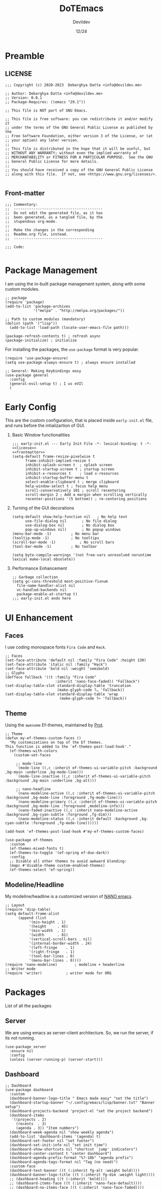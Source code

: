 #+title: DoTEmacs
#+author: Devildev
#+date: 12/24
#+description: My emacs custom configuration.
:properties:
#+property: header-args :tangle init.el
#+startup: fold
#+auto_tangle: t
:end:

* Preamble
** LICENSE
#+NAME: license
#+begin_src elisp :comments off
;;; Copyright (c) 2020-2023  Debarghya Datta <info@devildev.me>

;; Author: Debarghya Datta <info@devildev.me>
;; Version: 0.0.1
;; Package-Requires: ((emacs "29.1"))

;; This file is NOT part of GNU Emacs.

;; This file is free software: you can redistribute it and/or modify it
;; under the terms of the GNU General Public License as published by the
;; Free Software Foundation, either version 3 of the License, or (at
;; your option) any later version.
;;
;; This file is distributed in the hope that it will be useful, but
;; WITHOUT ANY WARRANTY; without even the implied warranty of
;; MERCHANTABILITY or FITNESS FOR A PARTICULAR PURPOSE.  See the GNU
;; General Public License for more details.
;;
;; You should have received a copy of the GNU General Public License
;; along with this file.  If not, see <https://www.gnu.org/licenses/>.

#+end_src

** Front-matter
#+NAME: frontmatter
#+begin_src elisp :comments off
;;; Commentary:
;;  -----------------------------------------
;;  Do not edit the generated file, as it has
;;  been generated, as a tangled file, by the
;;  stupendous org-mode.
;;
;;  Make the changes in the corresponding
;;  Readme.org file, instead.
;;  -----------------------------------------

;;; Code:

#+end_src

* Package Management
I am using the in-built package management system, along with some custom modules.
#+begin_src elisp
;; package
(require 'package)
(add-to-list 'package-archives
             '("melpa" . "http://melpa.org/packages/"))

;; Path to custom modules (mandatory)
(dolist (path '("lisp"))
  (add-to-list 'load-path (locate-user-emacs-file path)))

(package-refresh-contents t) ; refresh async
(package-initialize) ; initialize
#+end_src

For installing the packages, the =use-package= format is very popular.
#+begin_src elisp
(require 'use-package-ensure)
(setq use-package-always-ensure t) ; always ensure installed

;; General: Making Keybindings easy
(use-package general
  :config
  (general-evil-setup t) ; I us eVIl
  )
#+end_src

* Early Config
This are the custom configuration, that is placed inside =early-init.el= file, and runs before the intializartion of GUI.

1. Basic Window functionalities
     #+begin_src elisp :tangle early-init.el :noweb yes
     ;;; early-init.el --- Early Init File -*- lexical-binding: t -*-
     <<license>>
     <<frontmatter>>
     (setq-default frame-resize-pixelwise t
		   frame-inhibit-implied-resize t
		   inhibit-splash-screen t	; splash screen
		   inhibit-startup-screen t	; startup screen
		   inhibit-x-resources t	; load x-resources
		   inhibit-startup-buffer-menu t
		   select-enable-clipboard t ; merge clipboard
		   help-window-select t	; focus help menu
		   scroll-conservatively 101 ; scroll recentering
		   scroll-margin 2 ; Add a margin when scrolling vertically
		   recenter-positions '(5 bottom)) ; re-centering positions
     #+end_src
2. Turning of the GUI decorations
     #+begin_src elisp :tangle early-init.el
     (setq-default show-help-function nil	; No help text
		   use-file-dialog nil       ; No file dialog
		   use-dialog-box nil        ; No dialog box
		   pop-up-windows nil)       ; No popup windows
     (menu-bar-mode -1)			; No menu bar
     (tooltip-mode -1)			; No tooltips
     (scroll-bar-mode -1)			; No scroll bars
     (tool-bar-mode -1)			; No toolbar

     (setq byte-compile-warnings '(not free-vars unresolved noruntime lexical make-local obsolete))
     #+end_src
3. Performance Enhancement
     #+begin_src elisp :tangle early-init.el
     ;; Garbage collection
     (setq gc-cons-threshold most-positive-fixnum
	   file-name-handler-alist nil
	   vc-handled-backends nil
	   package-enable-at-startup t)
     ;;; early-init.el ends here
     #+end_src

* UI Enhancement
** Faces
I use coding monospace fonts =Fira Code= and =Hack=.

#+begin_src elisp
;; Faces
(set-face-attribute 'default nil :family "Fira Code" :height 130)
(set-face-attribute 'italic nil :family "Hack")
(set-face-attribute 'bold nil :weight 'semibold)
;; Glyphs
(defface fallback '((t :family "Fira Code"
                       :inherit 'nano-face-faded)) "Fallback")
(set-display-table-slot standard-display-table 'truncation
                        (make-glyph-code ?… 'fallback))
(set-display-table-slot standard-display-table 'wrap
                         (make-glyph-code ?↩ 'fallback))
#+end_src

** Theme
Using the ~awesome~ Ef-themes, maintained by [[https://protesilaos.com/][Prot]].

#+begin_src elisp
;; Theme
(defun my-ef-themes-custom-faces ()
  "My customizations on top of the Ef themes.
This function is added to the `ef-themes-post-load-hook'."
  (ef-themes-with-colors
    (custom-set-faces

     ;; mode-line
     `(mode-line ((,c :inherit ef-themes-ui-variable-pitch :background ,bg-main :underline ,bg-mode-line)))
     `(mode-line-inactive ((,c :inherit ef-themes-ui-variable-pitch :background ,bg-main :underline ,bg-alt)))

     ;; nano-headline
     `(nano-modeline-active ((,c :inherit ef-themes-ui-variable-pitch :background ,bg-mode-line :foreground ,fg-mode-line)))
     `(nano-modeline-primary ((,c :inherit ef-themes-ui-variable-pitch :background ,bg-mode-line :foreground ,modeline-info)))
     `(nano-faded-inactive ((,c :inherit nano-modeline-active :background ,bg-cyan-subtle :forground ,fg-dim)))
     `(nano-modeline-status ((,c :inherit default :background ,bg-cyan-subtle :foreground ,fg-mode-line))))))

(add-hook 'ef-themes-post-load-hook #'my-ef-themes-custom-faces)

(use-package ef-themes
  :custom
  (ef-themes-mixed-fonts t)
  (ef-themes-to-toggle '(ef-spring ef-duo-dark))
  :config
  ;; Disable all other themes to avoid awkward blending:
  (mapc #'disable-theme custom-enabled-themes)
  (ef-themes-select 'ef-spring))
#+end_src

** Modeline/Headline
My modeline/headline is a customized version of [[https://github.com/rougier/nano-emacs][NANO emacs]].

#+begin_src elisp
;; Layout
(require 'disp-table)
(setq default-frame-alist
      (append (list
	       '(min-height . 1)
	       '(height     . 45)
	       '(min-width  . 1)
	       '(width      . 81)
	       '(vertical-scroll-bars . nil)
	       '(internal-border-width . 24)
	       '(left-fringe    . 1)
	       '(right-fringe   . 1)
	       '(tool-bar-lines . 0)
	       '(menu-bar-lines . 0))))
(require 'nano-modeline)		; modeline + headerline
;; Writer mode
(require 'writer)			; writer mode for ORG
#+end_src

* Packages
List of all the packages

** Server
We are using emacs as server-client architecture. So, we run the server, if its not running.
#+begin_src elisp
(use-package server
  :ensure nil
  :config
  (unless (server-running-p) (server-start)))
#+end_src

** Dashboard
#+begin_src elisp
;; Dashboard
(use-package dashboard
  :custom
  (dashboard-banner-logo-title " Emacs made easy" "set the title")
  (dashboard-startup-banner "~/.config/emacs/lisp/banner.txt" "Banner setup")
  (dashboard-projects-backend 'project-el "set the project backend")
  (dashboard-items 
   '((projects . 2)
     (recents  . 3)
     (agenda . 3)) "Item numbers")
  (dashboard-week-agenda nil "show weekly agenda")
  (add-to-list 'dashboard-items '(agenda) t)
  (dashboard-set-footer nil "set footer")
  (dashboard-set-init-info nil "set init time")
  (dashboard-show-shortcuts nil "shortcut `jump' indicators")
  (dashboard-center-content t "center dashboard")
  (dashboard-agenda-prefix-format "%?-10b" "agenda prefix")
  (dashboard-agenda-tags-format nil "Tag (no need)")
  :custom-face
  (dashboard-text-banner ((t (:inherit fg-alt :weight bold))))
  (dashboard-banner-logo-title ((t (:inherit fg-dim :weight light))))
  ;; (dashboard-heading ((t (:inherit 'bold))))
  ;; (dashboard-items-face ((t (:inherit 'nano-face-default))))
  ;; (dashboard-no-items-face ((t (:inherit 'nano-face-faded))))
  ;; (dashboard-navigatir ((t (:inherit 'nano-face-faded))))
  :config
  (dashboard-setup-startup-hook))

(add-hook 'dashboard-mode-hook		; Make the dashboard clean
	  (lambda () (setq mode-line-format nil 
			   header-line-format nil)))

(add-hook 'server-after-make-frame-hook (lambda() ; Always start with *dashboard*
					  (switch-to-buffer dashboard-buffer-name)
					  (dashboard-mode)
					  (dashboard-refresh-buffer)))
#+end_src

** Evil Mode
#+begin_src elisp
;; Evil - Vim Mode
(use-package evil
  :custom 
  (evil-want-integration t "integrate it")
  (evil-want-keybinding nil "no keybinding")
  (evil-vsplit-window-right t "vsplit to right")
  (evil-split-window-below t "vsplit to below")

  (evil-want-C-u-delete nil)
  (evil-want-C-w-delete nil)
  (evil-want-C-h-delete nil)
  (evil-want-C-w-in-emacs-state nil)
  (evil-want-abbrev-expand-on-insert-exit nil)
  (evil-disable-insert-state-bindings t)

  (evil-want-change-word-to-end t)
  (evil-want-C-i-jump t)
  (evil-want-C-u-scroll t)
  (evil-want-C-d-scroll t)
  (evil-want-C-g-bindings nil)

  (evil-want-Y-yank-to-eol t) ; consistent with D
  (evil-want-empty-ex-last-command t)
  (evil-want-integration t)
  (evil-want-keybinding nil)
  (evil-want-minibuffer nil)

  :hook
  ('prog-mode . #'hs-minor-mode)	; make code folding work

  :config
  (evil-set-undo-system 'undo-redo) ; undo system
  (evil-mode))

(use-package evil-collection		; collection of key-bindings
  :after evil
  :config
  (evil-collection-init))

(use-package evil-org
  :after evil-collection
  :hook (org-mode . (lambda () evil-org-mode))
  :config
  (require 'evil-org-agenda)
  (evil-org-agenda-set-keys)) ; org-agenda keybindings
#+end_src

** Mini-buffer Completion
*** =vertico=: Mini-buffer completion engine
#+begin_src elisp
;; vertico
(use-package vertico
  :custom
  (vertico-count 8 "Options to show")
  (vertico-resize t "resize acc to the number of options")
  (vertico-count-format nil "no count indicator")
  (vertico-cycle nil "cyclic options")
  :config
  (vertico-mode 1)
  (vertico-reverse-mode 1)
  (advice-add #'vertico--format-candidate :around
	      (lambda (orig cand prefix suffix index _start)
		(setq cand (funcall orig cand prefix suffix index _start))
		(concat
		 (if (= vertico--index index)
		     (propertize "» " 'face 'vertico-current)
		   "  ")
		 cand)))
  )
#+end_src

*** =oderless=: Searching orderlessly
#+begin_src elisp
;; orderless
(use-package orderless
  :custom
  (completion-styles '(orderless basic) "Basic Styles")
  (completion-category-overrides '((file (styles basic partial-completion)))))
#+end_src

*** =Marginilia=: Completion annotation
#+begin_src elisp
;; Marginilia
(use-package marginalia
  :after vertico
  :custom
  (marginalia-max-relative-age 0)
  (marginalia--ellipsis "…" "Nicer ellipsis")
  (marginalia-align 'right "right alignment")
  (marginalia-align-offset -1 "one space on the right")
  :init
  (marginalia-mode))
#+end_src

** Which Key
Give the suggesion after a keypress
#+begin_src elisp
;; which key
;; (use-package which-key
;;   :disabled
;;   :custom
;;   (which-key-side-window-location 'bottom)
;;   (which-key-separator " → ")
;;   :init
;;   (which-key-mode))
#+end_src

** Version Control(~vc~)
I use *Git* as my version control system.
#+begin_src elisp
(use-package vc
  :ensure nil
  :custom
  ;; I only use Git.  If I ever need another, I will include it here.
  ;; This may have an effect on performance, as Emacs will not try to
  ;; check for a bunch of backends.
  (vc-handled-backends '(Git))

  :config
  ;; Those offer various types of functionality, such as blaming,
  ;; viewing logs, showing a dedicated buffer with changes to affected
  ;; files.
  (require 'vc-annotate)
  (require 'vc-dir)
  (require 'vc-git)
  (require 'add-log)
  (require 'log-view))
#+end_src

** Magit
The best git client /till Date/.
#+begin_src elisp
;; Magit
(use-package magit
  :custom
  (git-commit-summary-max-length 50)
  (git-commit-fill-column 72)
  (magit-define-global-key-bindings nil)
  (magit-section-visibility-indicator '("⮧")))
#+end_src

** Dired
The the Directory Editor (=DirEd=)
#+begin_src elisp
(use-package dired
  :ensure nil
  :custom
  (dired-recursive-copies 'always)
  (dired-recursive-deletes 'always)
  (delete-by-moving-to-trash t)
  (dired-listing-switches
   "-AGFhlv --group-directories-first --time-style=long-iso")
  (dired-dwim-target t)
  (dired-auto-revert-buffer #'dired-directory-changed-p) ; also see `dired-do-revert-buffer'
  (dired-make-directory-clickable t) ; Emacs 29.1
  (dired-free-space nil) ; Emacs 29.1
  (dired-mouse-drag-files t) ; Emacs 29.1
  (dired-guess-shell-alist-user ; those are the suggestions for ! and & in Dired
   '(("\\.\\(png\\|jpe?g\\|tiff\\)" "feh" "xdg-open")
     ("\\.\\(mp[34]\\|m4a\\|ogg\\|flac\\|webm\\|mkv\\)" "mpv" "xdg-open")
     (".*" "xdg-open")))
  :hook ((dired-mode . dired-hide-details-mode)
	 (dired-mode . hl-line-mode))
  :config
  (with-eval-after-load 'dired
    (define-key dired-mode-map (kbd "RET") 'dired-find-alternate-file)))

;; open any compressed file
(auto-compression-mode 1)
#+end_src
** Outline
Navigate elisp files easily. Outline is a built-in library and we can easily
configure it to treat elisp comments as headings.
#+begin_src elisp
;; Outline
(use-package outline
  :ensure nil
  :bind (:map outline-minor-mode-map
	      ("<tab>"   . outline-cycle)
	      ("S-<tab>" . outline-cycle-buffer)
	      ("M-j"     . outline-move-subtree-down)
	      ("M-k"     . outline-move-subtree-up)
	      ("M-h"     . outline-promote)
	      ("M-l"     . outline-demote))
  :config
  (add-hook 'emacs-lisp-mode-hook
	    (lambda ()
	      (setq-local outline-level #'outline-level)
	      (setq-local outline-regexp ";;;\\(;* \\)")
	      (setq-local outline-heading-alist
			  '((";;; " . 1)
			    (";;;; " . 2)
			    (";;;;; " . 3)
			    (";;;;;; " . 4)
			    (";;;;;;; " . 5))))))
#+end_src
** Imenu
Quick traverse a file
#+begin_src elisp
(use-package imenu
  :ensure nil
  :custom
  (imenu-use-markers t)
  (imenu-auto-rescan t)
  (imenu-auto-rescan-maxout 600000)
  (imenu-max-item-length 100)
  (imenu-use-popup-menu nil)
  (imenu-eager-completion-buffer t)
  (imenu-space-replacement " ")
  (imenu-level-seperator "/"))

(use-package flimenu
  :after imenu
  :config
  (flimenu-global-mode 1))
#+end_src
** Checker
+ Flymake: syntax checker
+ Flyspell: Spelling checker

#+begin_src elisp
(use-package flymake
  :ensure nil
  :hook
  (TeX-mode . flymake-mode) ;; this is now working
  (emacs-lisp-mode . flymake-mode)
  :custom
  (flymake-no-changes-timeout nil))

(use-package flyspell
  :custom
  (ispell-program-name "aspell")
  (ispell-choices-win-default-height 4)
  :hook ((org-mode . flyspell-mode)
	 (text-mode . flyspell-mode)
	 (prog-mode . flyspell-prog-mode)))

(use-package flyspell-correct
  :bind ("C-;" . flyspell-correct-wrapper))
#+end_src
** Tree-Sitter
=Built-in= Code structure analyzer.
To ease the downloading of the language grammers.
#+begin_src elisp
;; Treesitter
(use-package treesit-auto
  :custom
  (treesit-auto-install 'prompt) ; Auto-install
  :config
  (global-treesit-auto-mode))
#+end_src

** Completions
The completion UI and backend are provided by the following packages.
+ =corfu= - For completion popup
+ =cape= - For different completion backends
  
#+begin_src elisp
;; corfu
(use-package corfu
  :custom
  (corfu-cycle t)                ; Enable cycling for `corfu-next/previous'
  (corfu-auto t)                 ; Enable auto completion
  (corfu-auto-prefix 3)		 ; Min length of prefix
  (corfu-separator ?\s)          ; Orderless field separator
  (corfu-quit-at-boundary nil)   ; Never quit at completion boundary
  (corfu-quit-no-match t)      ; quit, even if there is no match
  (corfu-preview-current 'insert)    ; current candidate preview
  (corfu-preselect 'prompt)      ; Preselect the prompt
  (corfu-on-exact-match nil)     ; Configure handling of exact matches
  (corfu-scroll-margin 5)        ; Use scroll margin
  (corfu-popupinfo-delay 0)	 ; Documentation popup delay

  :bind
  ;; For Tab and Go
  (:map corfu-map
        ("TAB" . corfu-next)
        ([tab] . corfu-next)
        ("S-TAB" . corfu-previous)
        ([backtab] . corfu-previous))

  ;; Enable Corfu only for certain modes.
  :hook((prog-mode . corfu-mode)
	(prog-mode . corfu-popupinfo-mode)
        (shell-mode . corfu-mode)
        (eshell-mode . corfu-mode)))

(use-package kind-icon
  :after corfu
  :custom
  (kind-icon-default-face 'corfu-default)
  :config
  (add-to-list 'corfu-margin-formatters #'kind-icon-margin-formatter))

;; cape
(use-package cape
  ;; Available: cape-file cape-dabbrev cape-history cape-keyword
  ;; cape-tex cape-sgml cape-rfc1345 cape-abbrev cape-ispell
  ;; cape-dict cape-symbol cape-line
  :defer t
  :init
  ;; Add `completion-at-point-functions', used by `completion-at-point'.
  (add-to-list 'completion-at-point-functions #'cape-dabbrev)
  (add-to-list 'completion-at-point-functions #'cape-file))
#+end_src
** Language Server Protocol(~LSP~)
Code completion with language servers, is done using =Eglot=, which is
built-in to the emacs.
#+begin_src elisp
;; Web Mode
(use-package web-mode)

;; Astro.js mode
(define-derived-mode astro-mode web-mode "astro")
(setq auto-mode-alist
      (append '((".*\\.astro\\'" . astro-mode))
	      auto-mode-alist))

;; eglot
(use-package eglot
  :ensure nil
  :preface
  (defun mp-eglot-eldoc ()
    (setq eldoc-documentation-strategy
	  'eldoc-documentation-compose-eagerly))
  :hook ((eglot-managed-mode . mp-eglot-eldoc))
  ;; key-bindings
  :bind (("C-c l l" . eglot)
	 ("C-c l a" . eglot-code-actions)
	 ("C-c l r" . eglot-rename)
	 ("C-c l f" . eglot-format))
  :custom
  (add-to-list 'eglot-server-programs
	       '(astro-mode . ("astro-ls" "--stdio"
			       :initializationOptions
			       (:typescript (:tsdk "./node_modules/typescript/lib")))))
  (eglot-autoshutdown t "Automatically shutdown")
  (eglot-events-buffer-size 0)
  (eglot-extend-to-xref nil)
  (eglot-sync-connect nil)
  (eldoc-message-function #'message)
  (eglot-ignored-server-capabilities
   '(:hoverProvider
     :documentHighlightProvider
     :documentOnTypeFormattingProvider
     :colorProvider
     :foldingRangeProvider)
   "Ignore some functionalities"))

;; Function to bundle backends
(defun my/eglot-capf ()
  (setq-local completion-at-point-functions
              (list (cape-capf-super
                     #'eglot-completion-at-point
                     #'cape-file))))

(setq completion-category-overrides '((eglot (styles orderless))))
(add-hook 'eglot-managed-mode-hook #'my/eglot-capf)
#+end_src

To enhance the experience for some languages.
*** Lua
#+begin_src elisp
(use-package lua-mode)
#+end_src
*** Markdown
#+begin_src elisp
(use-package markdown-mode)
#+end_src
*** Conda
Used for handling conda environment effectively.
#+begin_src bash :tangle no
# Need to set the ANACONDA_HOME in .zprofile/.bash_profile/etc.
export ANACONDA_HOME="$XDG_DATA_HOME/miniconda3"
#+end_src

#+begin_src elisp
(use-package conda
  :config
  (conda-env-initialize-interactive-shells)
  (conda-env-autoactivate-mode t))
#+end_src

** Formatting
Auto-format code with external formatters.

#+begin_src elisp
(use-package format-all
  :commands format-all-mode
  :hook (prog-mode . format-all-mode)
  :config
  (setq-default format-all-formatters '(("Shell" (shfmt "-i" "4" "-ci"))
					("Python" (black))
					("C" (clang-format))
					("C++" (clang-format))
					("Lua" (stylua)))))
#+end_src
** Project
Extend the built-in =project.el= capabilities, with custom functions.
#+begin_src elisp
;; project
(use-package project
  :ensure nil
  :custom
  (project-vc-extra-root-markers '("requirements.txt" "Gemfile" "autogen.sh" "pom.xml" "package.json" ".git" ".project")))
#+end_src

** Latex
Integrating the AucTex.
#+begin_src elisp
(require 'latex)
(setq TeX-engine-alist '((default
                          "Tectonic"
                          "tectonic -X compile -f plain %T"
                          "tectonic -X watch"
                          nil)))
(setq LaTeX-command-style '(("" "%(latex)")))
(setq TeX-process-asynchronous t
      TeX-check-TeX nil
      TeX-engine 'default)
(let ((tex-list (assoc "TeX" TeX-command-list))
      (latex-list (assoc "LaTeX" TeX-command-list)))
  (setf (cadr tex-list) "%(tex)"
        (cadr latex-list) "%l"))
#+end_src

* Org Mode
The /in-famous/ org mode of Emacs.
#+begin_src elisp
;; Org
(require 'indian-holidays)		; Indian Holidays
(require 'org-tempo)			; Templates for Org

(use-package org
  :custom
                                        ; Org documents
  (org-directory "~/proj/mtech/org")
  (org-ellipsis " …" "Nicer ellipsis")
  (org-tags-column 1 "Tags next to header")
  (org-cycle-separator-lines 2  "empty lines between sections")
  (org-fontify-quote-and-verse-blocks t "face for quote and verse")
  (org-indent-indentation-per-level 2 "Indentation per level")
  (org-image-actual-width nil "Resize image to window width")
  (org-outline-path-complete-in-steps nil "No steps in path display")

                                        ; Interaction
  (org-link-use-indirect-buffer-for-internals t "links")
  (org-return-follows-link nil "Follow links with return")
  (org-indirect-buffer-display 'other-window "Tab to expand in a window")
  ;; (org-latex-create-formula-image-program 'dvisvgm "Better Latex preview")
  (org-use-tag-inheritance nil "Tags inheritence")
  (org-use-property-inheritance t "Properties inheritence")
  (org-latex-with-hyperref nil)

                                        ; Agenda
  (org-agenda-todo-keyword-format "%-4s" "Spacious format")
  (org-agenda-files '("~/proj/mtech/org/agenda.org"))
  (org-todo-keywords '((sequence "TODO(t)" "NEXT(n)" "|" "DONE(d!)")))
  (org-log-done 'time) ; log the time of completion
  (org-agenda-start-with-log-mode t)
  (org-log-into-drawer t)
  (org-refile-targets
   '(("~/proj/mtech/org/archive.org" :maxlevel . 1)))
  (calendar-holidays holiday-indian-holidays)
  (org-agenda-custom-commands	       ; Configure custom agenda views
   `(("d" "Dashboard"
      ((agenda "" ((org-agenda-span 1)
                   (org-deadline-warning-days 0)
                   (org-agenda-block-separator nil)
                   (org-agenda-highlight-todo)
                   (org-scheduled-past-days 2)
                   (org-agenda-format-date "")
                   (org-agenda-overriding-header "Today's Agenda")))

       (agenda "" ((org-agenda-start-on-weekday nil)
                   (org-agenda-start-day "+1d")
                   (org-agenda-span 3)
                   (org-deadline-warning-days 0)
                   (org-agenda-block-separator nil)
                   (org-agenda-skip-function '(org-agenda-skip-entry-if 'todo 'done))
                   (org-agenda-overriding-header "\nNext three days")))

       (agenda "" ((org-agenda-time-grid nil)
                   (org-agenda-start-on-weekday nil)
                   (org-agenda-start-day "+4d")
                   (org-agenda-span 14)
                   (org-agenda-show-all-dates nil)
                   (org-deadline-warning-days 0)
                   (org-agenda-block-separator nil)
                   (org-agenda-entry-types '(:deadline))
                   (org-agenda-skip-function '(org-agenda-skip-entry-if 'todo 'done))
                   (org-agenda-overriding-header "\nUpcoming deadlines (+14d)")))))))
  (org-capture-templates
   `(("t" "Tasks / Projects")
     ("tw" "Work" entry (file+headline "~/proj/mtech/org/agenda.org" "WORK")
      "** TODO %^{task} :work:\nSCHEDULED: %^t\n%^{desc}%?\n" :empty-lines 1)
     ("tp" "Personal" entry (file+headline "~/proj/mtech/org/agenda.org" "PERS")
      "** TODO %^{task} :per:\nSCHEDULED: %^t\n%^{desc}%?\n" :empty-lines 1)
     ))
                                        ; Export
  (org-src-fontify-natively t "Fontify code in code blocks")
  (org-adapt-indentation nil "Adaptive indentation")
  (org-src-tab-acts-natively t "Tab acts as in source editing")
  (org-confirm-babel-evaluate nil "No confirmation before executing code")
  (org-edit-src-content-indentation 0 "No relative indentation for code blocks")
  (org-fontify-whole-block-delimiter-line t "Fontify whole block")
  :config
  (setq-default org-startup-folded "fold") ; Intial visibility
  ;; save org buffers after refilling
  (advice-add 'org-refile :after 'org-save-all-org-buffers)
  )

(require 'ox-latex)
;; Org latex classes
(add-to-list 'org-latex-classes
	     '("IEEEtran"
	       "\\documentclass[11pt]{IEEEtran}"
	       ("\\section{%s}" . "\\section*{%s}")
	       ("\\subsection{%s}" . "\\subsection*{%s}")
	       ("\\subsubsection{%s}" . "\\subsubsection*{%s}")
	       ("\\paragraph{%s}" . "\\paragraph*{%s}")
	       ("\\subparagraph{%s}" . "\\subparagraph*{%s}"))
	    '("beamer"
		"\\documentclass[presentation]{beamer}"
			"[DEFAULT-PACKAGES]"
			"[PACKAGES]"
			"[EXTRA]\n"
		("\\section{%s}" . "\\section*{%s}")
		("\\subsection{%s}" . "\\subsection*{%s}")
		("\\subsubsection{%s}" . "\\subsubsection*{%s}")))
(setq org-latex-pdf-process '("tectonic %f"))
(setq org-latex-caption-above nil)	; caption position

(require 'ox-beamer)

(use-package org-auto-tangle		; Auto tangle after saving
  :hook (org-mode . org-auto-tangle-mode)
  :custom
  (org-auto-tangle-default t))


(use-package org-modern			; Modern UI for Org
  :custom
  (org-modern-hide-stars t))

#+end_src

As there are many code blocks type, we can make it easy with template engine.
Some of the example usage is shown below.
#+begin_example
<s  for source code block
<e  for source code block
#+end_example

* General Config
** Startup Messages
#+begin_src elisp
;; Welcome message
(let ((inhibit-message t))
  (message "Welcome to GNU Emacs / N Λ N O edition")
  (message (format "Initialization time: %s" (emacs-init-time))))
(setq initial-scratch-message "")
#+end_src

** Emacs settings

This settings are specifically to tweak the actions of Emacs.
#+begin_src elisp
;; Some basic settings
(setq frame-title-format '("%b")
      ring-bell-function 'ignore
      use-short-answers t
      native-compile-prune-cache t
      make-backup-files nil
      backup-inhibited nil
      create-lockfiles nil
      display-line-numbers-type 'relative
      custom-file (make-temp-file "emacs-custom-")
      completion-cycle-threshold 3
      tab-always-indent 'complete
      doc-view-resolution 200)

;; keep folders clean
(setq backup-directory-alist `(("." ., (expand-file-name "tmp/backups/" user-emacs-directory))))

;; auto-save-mode doesn't create the path automatically!
(make-directory (expand-file-name "tmp/auto-saves/" user-emacs-directory) t)
(setq auto-save-list-file-prefix (expand-file-name "tmp/auto-saves/sessions/" user-emacs-directory)
      auto-save-file-name-transforms `((".*" ,(expand-file-name "tmp/auto-saves/" user-emacs-directory) t)))
;; disable lock files
(setq create-lockfiles nil)
#+end_src

** Startup Hooks
Specific modes for different workspaces.

#+begin_src elisp
;; Line number and Line-wrap
(add-hook 'text-mode-hook 'visual-line-mode)
(add-hook 'prog-mode-hook 'display-line-numbers-mode)
(add-hook 'prog-mode-hook 'visual-line-mode)

;; Highlight Current line
(add-hook 'prog-mode-hook #'hl-line-mode)
(add-hook 'text-mode-hook #'hl-line-mode)

;; Enable/Disable features
(dolist (c '(narrow-to-region narrow-to-page upcase-region downcase-region))
  (put c 'disabled nil))
(dolist (c '(eshell project-eshell overwrite-mode iconify-frame diary))
  (put c 'disabled t))

;; Recent files
(require 'recentf)
(recentf-mode 1)
#+end_src

** Keybindings
Evil window movements & Personal keybindings, which are good to have.

#+begin_src elisp
;; Evil Window bindings
(winner-mode 1)

(defun my/org-dashboard ()
  "Org Dashboard"
  (interactive)
  (org-agenda nil "d"))

(nvmap :prefix "SPC"
  ;; Window splits
  "w c"   '(evil-window-delete :which-key "Close window")
  "w n"   '(evil-window-new :which-key "New window")
  "w s"   '(evil-window-split :which-key "Horizontal split window")
  "w v"   '(evil-window-vsplit :which-key "Vertical split window")
  ;; Window motions
  "w h"   '(evil-window-left :which-key "Window left")
  "w j"   '(evil-window-down :which-key "Window down")
  "w k"   '(evil-window-up :which-key "Window up")
  "w l"   '(evil-window-right :which-key "Window right")
  "w w"   '(evil-window-next :which-key "Goto next window")
  ;; winner mode
  "w <left>"  '(winner-undo :which-key "Winner undo")
  "w <right>" '(winner-redo :which-key "Winner redo")
  ;; Theme toggle
  "t t" '(ef-themes-toggle :which-key "Toggle Theme")
  ;; Magit
  "g g" '(magit-status :which-key "Get Magit status")
  ;; Conda
  "c a" '(conda-env-activate :which-key "Activate Conda env")
  ;; Org
  "o a" '(my/org-dashboard :whick-key "Org Agenda")
  "o c" '(org-capture :whick-key "Org Capture")
  ;; buffer
  "b b"   '(ibuffer :which-key "Ibuffer")
  "b c"   '(clone-indirect-buffer-other-window :which-key "Clone indirect buffer other window")
  "b k"   '(kill-current-buffer :which-key "Kill current buffer")
  "b n"   '(next-buffer :which-key "Next buffer")
  "b p"   '(previous-buffer :which-key "Previous buffer")
  ;; files
  "f r" '(recentf :which-key "Recent files")
  ;; imenu
  "s i" '(imenu :which-key "Imenu"))
;;; init.el ends here
#+end_src
